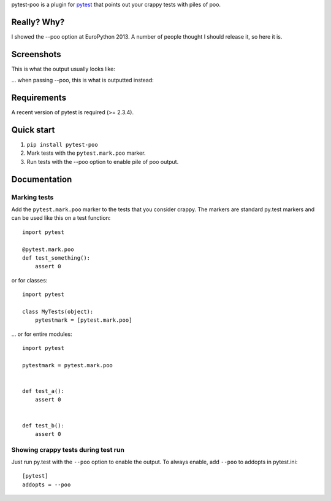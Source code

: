 pytest-poo is a plugin for `pytest <http://pytest.org/>`_ that points out your
crappy tests with piles of poo.

Really? Why?
============
I showed the --poo option at EuroPython 2013. A number of people thought I
should release it, so here it is.

Screenshots
==============

This is what the output usually looks like:

.. image:: https://github.com/pelme/pytest-poo/raw/master/screenshots/normal.png
    :width: 722px
    :alt: Normal mode, without poo
    :align: center
    :target: https://github.com/pelme/pytest-poo/raw/master/screenshots/normal.png

... when passing --poo, this is what is outputted instead:

.. image:: https://github.com/pelme/pytest-poo/raw/master/screenshots/poo.png
    :width: 722px
    :alt: Poo mode!
    :align: center
    :target: https://github.com/pelme/pytest-poo/raw/master/screenshots/poo.png


Requirements
============
A recent version of pytest is required (>= 2.3.4).

Quick start
===========
1. ``pip install pytest-poo``
2. Mark tests with the ``pytest.mark.poo`` marker.
3. Run tests with the --poo option to enable pile of poo output.

Documentation
==============

Marking tests
--------------------
Add the ``pytest.mark.poo`` marker to the tests that you consider crappy. The
markers are standard py.test markers and can be used like this on a test
function::

    import pytest

    @pytest.mark.poo
    def test_something():
        assert 0


or for classes::

    import pytest

    class MyTests(object):
        pytestmark = [pytest.mark.poo]


... or for entire modules::

    import pytest

    pytestmark = pytest.mark.poo


    def test_a():
        assert 0


    def test_b():
        assert 0


Showing crappy tests during test run
------------------------------------

Just run py.test with the ``--poo`` option to enable the output. To always
enable, add ``--poo`` to addopts in pytest.ini::

    [pytest]
    addopts = --poo


